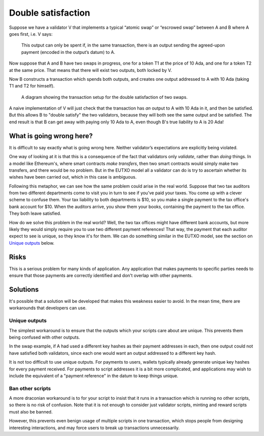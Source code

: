 Double satisfaction
===================

Suppose we have a validator V that implements a typical “atomic swap” or “escrowed swap” between A and B where A goes first, i.e. V says:

    This output can only be spent if, in the same transaction, there is an output sending the agreed-upon payment (encoded in the output’s datum) to A.

Now suppose that A and B have two swaps in progress, one for a token T1 at the price of 10 Ada, and one for a token T2 at the same price.
That means that there will exist two outputs, both locked by V.

Now B constructs a transaction which spends both outputs, and creates one output addressed to A with 10 Ada (taking T1 and T2 for himself).

.. figure:: double-satisfaction.png

   A diagram showing the transaction setup for the double satisfaction of two swaps.

A naive implementation of V will just check that the transaction has *an* output to A with 10 Ada in it, and then be satisfied.
But this allows B to "double satisfy" the two validators, because they will both see the same output and be satisfied.
The end result is that B can get away with paying only 10 Ada to A, even though B's true liability to A is 20 Ada!

What is going wrong here?
~~~~~~~~~~~~~~~~~~~~~~~~~

It is difficult to say exactly what is going wrong here.
Neither validator’s expectations are explicitly being violated.

One way of looking at it is that this is a consequence of the fact that validators only *validate*, rather than *doing* things.
In a model like Ethereum's, where smart contracts *make transfers*, then two smart contracts would simply make two transfers, and there would be no problem.
But in the EUTXO model all a validator can do is try to ascertain whether its wishes have been carried out, which in this case is ambiguous.

Following this metaphor, we can see how the same problem could arise in the real world.
Suppose that two tax auditors from two different departments come to visit you in turn to see if you’ve paid your taxes.
You come up with a clever scheme to confuse them.
Your tax liability to both departments is $10, so you make a single payment to the tax office's bank account for $10.
When the auditors arrive, you show them your books, containing the payment to the tax office.
They both leave satisfied.

How do we solve this problem in the real world?
Well, the two tax offices might have different bank accounts, but more likely they would simply require you to use two different payment references!
That way, the payment that each auditor expect to see is unique, so they know it's for them.
We can do something similar in the EUTXO model, see the section on `Unique outputs`_ below.

Risks
~~~~~

This is a serious problem for many kinds of application.
Any application that makes payments to specific parties needs to ensure that those payments are correctly identified and don't overlap with other payments.

Solutions
~~~~~~~~~

It's possible that a solution will be developed that makes this weakness easier to avoid.
In the mean time, there are workarounds that developers can use.

Unique outputs
--------------

The simplest workaround is to ensure that the outputs which your scripts care about are unique.
This prevents them being confused with other outputs.

In the swap example, if A had used a different key hashes as their payment addresses in each, then one output could not have satisfied both validators, since each one would want an output addressed to a different key hash.

It is not too difficult to use unique outputs.
For payments to users, wallets typically already generate unique key hashes for every payment received.
For payments to script addresses it is a bit more complicated, and applications may wish to include the equivalent of a "payment reference" in the datum to keep things unique.

Ban other scripts
-----------------

A more draconian workaround is to for your script to insist that it runs in a transaction which is running no other scripts, so there is no risk of confusion.
Note that it is not enough to consider just validator scripts, minting and reward scripts must also be banned.

However, this prevents even benign usage of multiple scripts in one transaction, which stops people from designing interesting interactions, and may force users to break up transactions unnecessarily.
